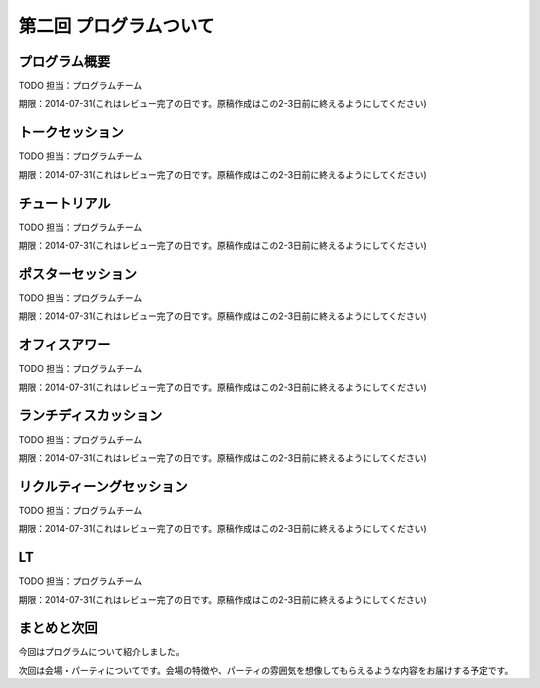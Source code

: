 ==========================================
 第二回 プログラムついて
==========================================

プログラム概要
==============

TODO 担当：プログラムチーム

期限：2014-07-31(これはレビュー完了の日です。原稿作成はこの2-3日前に終えるようにしてください)

トークセッション
================

TODO 担当：プログラムチーム

期限：2014-07-31(これはレビュー完了の日です。原稿作成はこの2-3日前に終えるようにしてください)

チュートリアル
==============

TODO 担当：プログラムチーム

期限：2014-07-31(これはレビュー完了の日です。原稿作成はこの2-3日前に終えるようにしてください)

ポスターセッション
==================

TODO 担当：プログラムチーム

期限：2014-07-31(これはレビュー完了の日です。原稿作成はこの2-3日前に終えるようにしてください)

オフィスアワー
==============

TODO 担当：プログラムチーム

期限：2014-07-31(これはレビュー完了の日です。原稿作成はこの2-3日前に終えるようにしてください)

ランチディスカッション
======================

TODO 担当：プログラムチーム

期限：2014-07-31(これはレビュー完了の日です。原稿作成はこの2-3日前に終えるようにしてください)

リクルティーングセッション
==========================

TODO 担当：プログラムチーム

期限：2014-07-31(これはレビュー完了の日です。原稿作成はこの2-3日前に終えるようにしてください)

LT
==

TODO 担当：プログラムチーム

期限：2014-07-31(これはレビュー完了の日です。原稿作成はこの2-3日前に終えるようにしてください)

まとめと次回
============

今回はプログラムについて紹介しました。

次回は会場・パーティについてです。会場の特徴や、パーティの雰囲気を想像してもらえるような内容をお届けする予定です。
